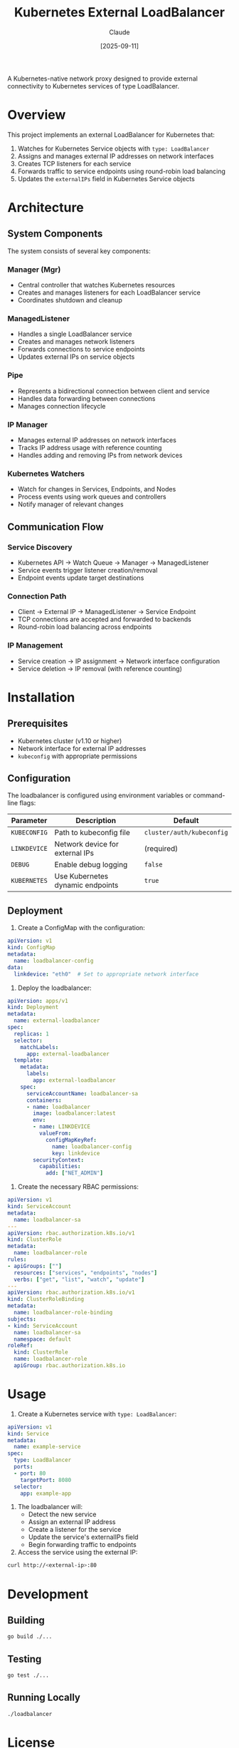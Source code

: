 #+TITLE: Kubernetes External LoadBalancer
#+AUTHOR: Claude
#+DATE: [2025-09-11]

A Kubernetes-native network proxy designed to provide external connectivity to Kubernetes services of type LoadBalancer.

* Overview

This project implements an external LoadBalancer for Kubernetes that:

1. Watches for Kubernetes Service objects with =type: LoadBalancer=
2. Assigns and manages external IP addresses on network interfaces
3. Creates TCP listeners for each service
4. Forwards traffic to service endpoints using round-robin load balancing
5. Updates the =externalIPs= field in Kubernetes Service objects

* Architecture

** System Components

The system consists of several key components:

*** Manager (Mgr)
- Central controller that watches Kubernetes resources
- Creates and manages listeners for each LoadBalancer service
- Coordinates shutdown and cleanup

*** ManagedListener
- Handles a single LoadBalancer service
- Creates and manages network listeners
- Forwards connections to service endpoints
- Updates external IPs on service objects

*** Pipe
- Represents a bidirectional connection between client and service
- Handles data forwarding between connections
- Manages connection lifecycle

*** IP Manager
- Manages external IP addresses on network interfaces
- Tracks IP address usage with reference counting
- Handles adding and removing IPs from network devices

*** Kubernetes Watchers
- Watch for changes in Services, Endpoints, and Nodes
- Process events using work queues and controllers
- Notify manager of relevant changes

** Communication Flow

*** Service Discovery
- Kubernetes API → Watch Queue → Manager → ManagedListener
- Service events trigger listener creation/removal
- Endpoint events update target destinations

*** Connection Path
- Client → External IP → ManagedListener → Service Endpoint
- TCP connections are accepted and forwarded to backends
- Round-robin load balancing across endpoints

*** IP Management
- Service creation → IP assignment → Network interface configuration
- Service deletion → IP removal (with reference counting)

* Installation

** Prerequisites
- Kubernetes cluster (v1.10 or higher)
- Network interface for external IP addresses
- =kubeconfig= with appropriate permissions

** Configuration

The loadbalancer is configured using environment variables or command-line flags:

| Parameter    | Description                    | Default                  |
|--------------+--------------------------------+--------------------------|
| =KUBECONFIG= | Path to kubeconfig file        | =cluster/auth/kubeconfig= |
| =LINKDEVICE= | Network device for external IPs | (required)              |
| =DEBUG=      | Enable debug logging           | =false=                  |
| =KUBERNETES= | Use Kubernetes dynamic endpoints | =true=                 |

** Deployment

1. Create a ConfigMap with the configuration:

#+begin_src yaml
apiVersion: v1
kind: ConfigMap
metadata:
  name: loadbalancer-config
data:
  linkdevice: "eth0"  # Set to appropriate network interface
#+end_src

2. Deploy the loadbalancer:

#+begin_src yaml
apiVersion: apps/v1
kind: Deployment
metadata:
  name: external-loadbalancer
spec:
  replicas: 1
  selector:
    matchLabels:
      app: external-loadbalancer
  template:
    metadata:
      labels:
        app: external-loadbalancer
    spec:
      serviceAccountName: loadbalancer-sa
      containers:
      - name: loadbalancer
        image: loadbalancer:latest
        env:
        - name: LINKDEVICE
          valueFrom:
            configMapKeyRef:
              name: loadbalancer-config
              key: linkdevice
        securityContext:
          capabilities:
            add: ["NET_ADMIN"]
#+end_src

3. Create the necessary RBAC permissions:

#+begin_src yaml
apiVersion: v1
kind: ServiceAccount
metadata:
  name: loadbalancer-sa
---
apiVersion: rbac.authorization.k8s.io/v1
kind: ClusterRole
metadata:
  name: loadbalancer-role
rules:
- apiGroups: [""]
  resources: ["services", "endpoints", "nodes"]
  verbs: ["get", "list", "watch", "update"]
---
apiVersion: rbac.authorization.k8s.io/v1
kind: ClusterRoleBinding
metadata:
  name: loadbalancer-role-binding
subjects:
- kind: ServiceAccount
  name: loadbalancer-sa
  namespace: default
roleRef:
  kind: ClusterRole
  name: loadbalancer-role
  apiGroup: rbac.authorization.k8s.io
#+end_src

* Usage

1. Create a Kubernetes service with =type: LoadBalancer=:

#+begin_src yaml
apiVersion: v1
kind: Service
metadata:
  name: example-service
spec:
  type: LoadBalancer
  ports:
  - port: 80
    targetPort: 8080
  selector:
    app: example-app
#+end_src

2. The loadbalancer will:
   - Detect the new service
   - Assign an external IP address
   - Create a listener for the service
   - Update the service's externalIPs field
   - Begin forwarding traffic to endpoints

3. Access the service using the external IP:

#+begin_src bash
curl http://<external-ip>:80
#+end_src

* Development

** Building

#+begin_src bash
go build ./...
#+end_src

** Testing

#+begin_src bash
go test ./...
#+end_src

** Running Locally

#+begin_src bash
./loadbalancer
#+end_src

* License

This project is licensed under the Apache License 2.0 - see the LICENSE file for details.